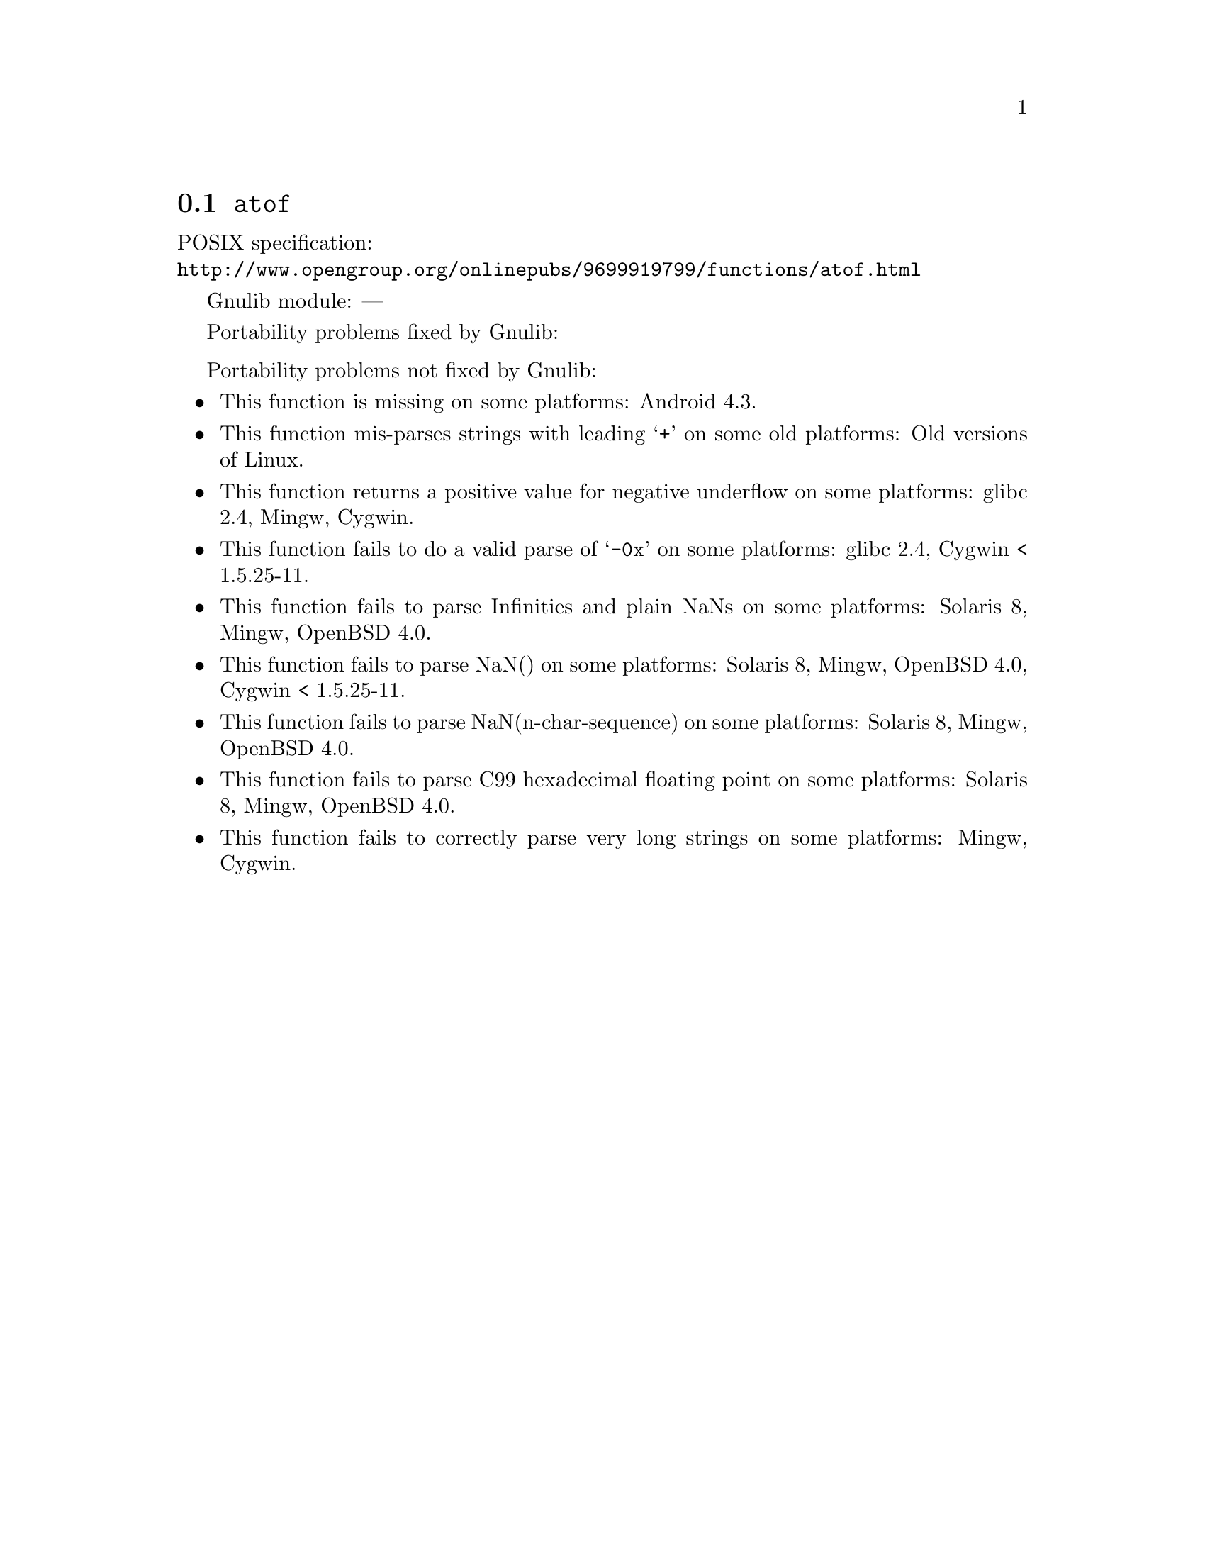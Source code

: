 @node atof
@section @code{atof}
@findex atof

POSIX specification:@* @url{http://www.opengroup.org/onlinepubs/9699919799/functions/atof.html}

Gnulib module: ---

Portability problems fixed by Gnulib:
@itemize
@end itemize

Portability problems not fixed by Gnulib:
@itemize
@item
This function is missing on some platforms:
Android 4.3.

@item
This function mis-parses strings with leading @samp{+} on some old platforms:
Old versions of Linux.

@item
This function returns a positive value for negative underflow on some
platforms:
glibc 2.4, Mingw, Cygwin.

@item
This function fails to do a valid parse of @samp{-0x} on some
platforms:
glibc 2.4, Cygwin < 1.5.25-11.

@item
This function fails to parse Infinities and plain NaNs on some platforms:
Solaris 8, Mingw, OpenBSD 4.0.

@item
This function fails to parse NaN() on some platforms:
Solaris 8, Mingw, OpenBSD 4.0, Cygwin < 1.5.25-11.

@item
This function fails to parse NaN(n-char-sequence) on some platforms:
Solaris 8, Mingw, OpenBSD 4.0.

@item
This function fails to parse C99 hexadecimal floating point on some
platforms:
Solaris 8, Mingw, OpenBSD 4.0.

@item
This function fails to correctly parse very long strings on some
platforms:
Mingw, Cygwin.
@end itemize

